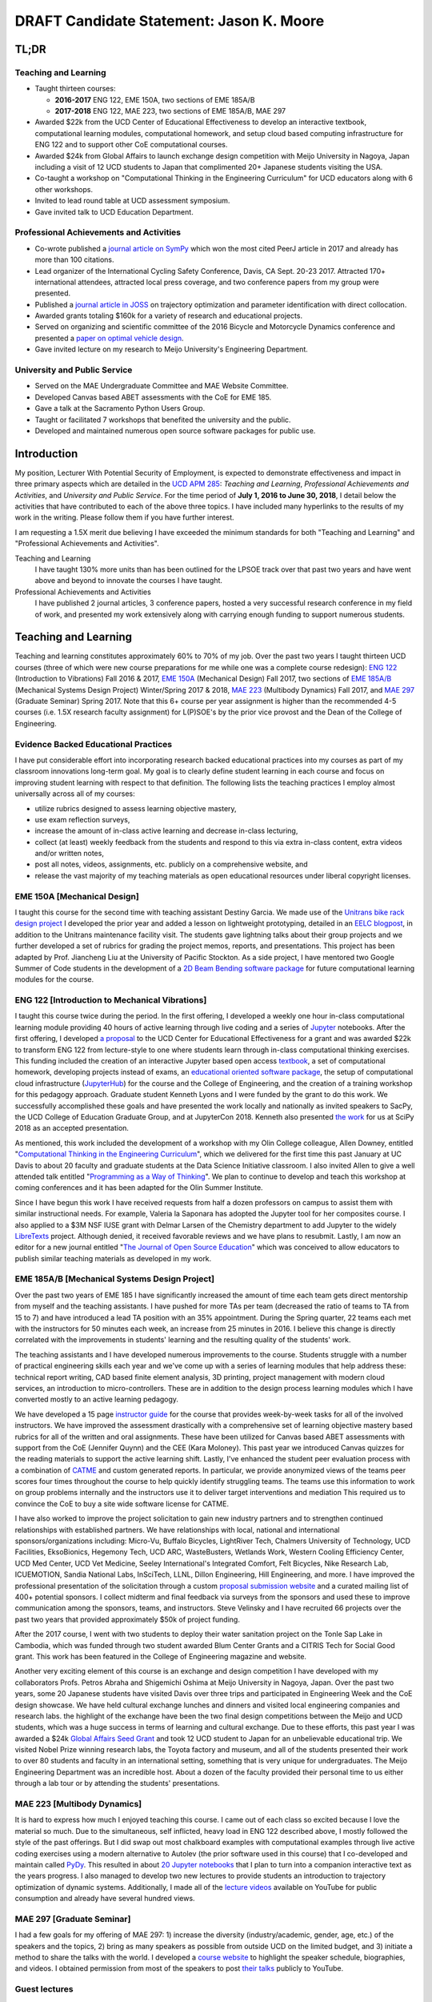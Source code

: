 .. |_| unicode:: 0xA0
   :trim:

=========================================
DRAFT Candidate Statement: Jason K. Moore
=========================================

TL;DR
=====

Teaching and Learning
---------------------

- Taught thirteen courses:

  - **2016-2017** ENG |_| 122, EME |_| 150A, two sections of EME |_| 185A/B
  - **2017-2018** ENG |_| 122, MAE |_| 223, two sections of EME |_| 185A/B, MAE |_| 297

- Awarded $22k from the UCD Center of Educational Effectiveness to develop an
  interactive textbook, computational learning modules, computational homework,
  and setup cloud based computing infrastructure for ENG 122 and to support
  other CoE computational courses.
- Awarded $24k from Global Affairs to launch exchange design competition with
  Meijo University in Nagoya, Japan including a visit of 12 UCD students to
  Japan that complimented 20+ Japanese students visiting the USA.
- Co-taught a workshop on "Computational Thinking in the Engineering
  Curriculum" for UCD educators along with 6 other workshops.
- Invited to lead round table at UCD assessment symposium.
- Gave invited talk to UCD Education Department.

Professional Achievements and Activities
----------------------------------------

- Co-wrote published a `journal article on SymPy`_ which won the most cited
  PeerJ article in 2017 and already has more than 100 citations.
- Lead organizer of the International Cycling Safety Conference, Davis, CA
  Sept. 20-23 2017. Attracted 170+ international attendees, attracted local
  press coverage, and two conference papers from my group were presented.
- Published a `journal article in JOSS`_ on trajectory optimization and
  parameter identification with direct collocation.
- Awarded grants totaling $160k for a variety of research and educational
  projects.
- Served on organizing and scientific committee of the 2016 Bicycle and
  Motorcycle Dynamics conference and presented a `paper on optimal vehicle
  design`_.
- Gave invited lecture on my research to Meijo University's Engineering
  Department.

.. _journal article on SymPy: https://doi.org/10.7717/peerj-cs.103
.. _journal article in JOSS: https://doi.org/10.21105/joss.00300
.. _paper on optimal vehicle design: https://doi.org/10.6084/m9.figshare.3806310.v1

University and Public Service
-----------------------------

- Served on the MAE Undergraduate Committee and MAE Website Committee.
- Developed Canvas based ABET assessments with the CoE for EME 185.
- Gave a talk at the Sacramento Python Users Group.
- Taught or facilitated 7 workshops that benefited the university and the
  public.
- Developed and maintained numerous open source software packages for public
  use.

Introduction
============

My position, Lecturer With Potential Security of Employment, is expected to
demonstrate effectiveness and impact in three primary aspects which are
detailed in the `UCD APM 285`_: *Teaching and Learning*, *Professional
Achievements and Activities*, and *University and Public Service*. For the time
period of **July 1, 2016 to June 30, 2018**, I detail below the activities that
have contributed to each of the above three topics. I have included many
hyperlinks to the results of my work in the writing. Please follow them if you
have further interest.

I am requesting a 1.5X merit due believing I have exceeded the minimum
standards for both "Teaching and Learning" and "Professional Achievements and
Activities".

Teaching and Learning
   I have taught 130% more units than has been outlined for the LPSOE track
   over that past two years and have went above and beyond to innovate the
   courses I have taught.
Professional Achievements and Activities
   I have published 2 journal articles, 3 conference papers, hosted a very
   successful research conference in my field of work, and presented my work
   extensively along with carrying enough funding to support numerous students.

.. _UCD APM 285: https://aadocs.ucdavis.edu/policies/apm/ucd-285.pdf

Teaching and Learning
=====================

Teaching and learning constitutes approximately 60% to 70% of my job. Over the
past two years I taught thirteen UCD courses (three of which were new course
preparations for me while one was a complete course redesign): `ENG 122`_
(Introduction to Vibrations) Fall 2016 & 2017, `EME 150A`_ (Mechanical Design)
Fall 2017, two sections of `EME 185A/B`_ (Mechanical Systems Design Project)
Winter/Spring 2017 & 2018, `MAE 223`_ (Multibody Dynamics) Fall 2017, and `MAE
297`_ (Graduate Seminar) Spring 2017. Note that this 6+ course per year
assignment is higher than the recommended 4-5 courses (i.e. 1.5X research
faculty assignment) for L(P)SOE's by the prior vice provost and the Dean of the
College of Engineering.

.. _ENG 122: http://moorepants.github.io/eng122
.. _EME 150A: http://moorepants.github.io/eme150a
.. _EME 185A/B: http://moorepants.github.io/eme185
.. _MAE 223: http://moorepants.github.io/mae223
.. _MAE 297: http://moorepants.github.io/mae297

Evidence Backed Educational Practices
-------------------------------------

I have put considerable effort into incorporating research backed educational
practices into my courses as part of my classroom innovations long-term goal.
My goal is to clearly define student learning in each course and focus on
improving student learning with respect to that definition. The following lists
the teaching practices I employ almost universally across all of my courses:

- utilize rubrics designed to assess learning objective mastery,
- use exam reflection surveys,
- increase the amount of in-class active learning and decrease in-class
  lecturing,
- collect (at least) weekly feedback from the students and respond to this via
  extra in-class content, extra videos and/or written notes,
- post all notes, videos, assignments, etc. publicly on a comprehensive
  website, and
- release the vast majority of my teaching materials as open educational
  resources under liberal copyright licenses.

EME 150A [Mechanical Design]
----------------------------

I taught this course for the second time with teaching assistant Destiny
Garcia. We made use of the `Unitrans bike rack design project`_ I developed the
prior year and added a lesson on lightweight prototyping, detailed in an `EELC
blogpost`_, in addition to the Unitrans maintenance facility visit. The
students gave lightning talks about their group projects and we further
developed a set of rubrics for grading the project memos, reports, and
presentations. This project has been adapted by Prof. Jiancheng Liu at the
University of Pacific Stockton. As a side project, I have mentored two Google
Summer of Code students in the development of a `2D Beam Bending software
package`_ for future computational learning modules for the course.

.. _Unitrans bike rack design project: http://moorepants.github.io/eme150a/pages/projects.html
.. _EELC blogpost: http://engineering.ucdavis.edu/eelc/learning-mechanical-design-through-lightweight-prototyping/
.. _2D Beam Bending software package: https://docs.sympy.org/dev/modules/physics/continuum_mechanics/beam_problems.html

ENG 122 [Introduction to Mechanical Vibrations]
-----------------------------------------------

I taught this course twice during the period. In the first offering, I
developed a weekly one hour in-class computational learning module providing 40
hours of active learning through live coding and a series of Jupyter_
notebooks. After the first offering, I developed `a proposal`_ to the UCD
Center for Educational Effectiveness for a grant and was awarded $22k to
transform ENG 122 from lecture-style to one where students learn through
in-class computational thinking exercises. This funding included the creation
of an interactive Jupyter based open access textbook_, a set of computational
homework, developing projects instead of exams, an `educational oriented
software package`_, the setup of computational cloud infrastructure
(JupyterHub_) for the course and the College of Engineering, and the creation
of a training workshop for this pedagogy approach. Graduate student Kenneth
Lyons and I were funded by the grant to do this work. We successfully
accomplished these goals and have presented the work locally and nationally as
invited speakers to SacPy, the UCD College of Education Graduate Group, and at
JupyterCon 2018. Kenneth also presented `the work`_ for us at SciPy 2018 as an
accepted presentation.

As mentioned, this work included the development of a workshop with my Olin
College colleague, Allen Downey, entitled "`Computational Thinking in the
Engineering Curriculum`_", which we delivered for the first time this past
January at UC Davis to about 20 faculty and graduate students at the Data
Science Initiative classroom. I also invited Allen to give a well attended talk
entitled "`Programming as a Way of Thinking`_". We plan to continue to develop
and teach this workshop at coming conferences and it has been adapted for the
Olin Summer Institute.

Since I have begun this work I have received requests from half a dozen
professors on campus to assist them with similar instructional needs. For
example, Valeria la Saponara has adopted the Jupyter tool for her composites
course. I also applied to a $3M NSF IUSE grant with Delmar Larsen of the
Chemistry department to add Jupyter to the widely LibreTexts_ project. Although
denied, it received favorable reviews and we have plans to resubmit. Lastly, I
am now an editor for a new journal entitled "`The Journal of Open Source
Education`_" which was conceived to allow educators to publish similar teaching
materials as developed in my work.

.. _Jupyter: http://www.jupyter.org
.. _a proposal: https://doi.org/10.6084/m9.figshare.5229886.v1
.. _textbook: https://moorepants.github.io/resonance/
.. _educational oriented software package: https://github.com/moorepants/resonance/
.. _JupyterHub: http://bicycle.ucdavis.edu
.. _the work: https://youtu.be/3QWKDGe528c
.. _Computational Thinking in the Engineering Curriculum: https://youtu.be/lfRVRqdYdjM
.. _Programming as a Way of Thinking: https://youtu.be/lfRVRqdYdjM
.. _LibreTexts: http://libretexts.org
.. _The Journal of Open Source Education: http://jose.theoj.org/

EME 185A/B [Mechanical Systems Design Project]
----------------------------------------------

Over the past two years of EME 185 I have significantly increased the amount of
time each team gets direct mentorship from myself and the teaching assistants.
I have pushed for more TAs per team (decreased the ratio of teams to TA from 15
to 7) and have introduced a lead TA position with an 35% appointment. During
the Spring quarter, 22 teams each met with the instructors for 50 minutes each
week, an increase from 25 minutes in 2016. I believe this change is directly
correlated with the improvements in students' learning and the resulting
quality of the students' work.

The teaching assistants and I have developed numerous improvements to the
course. Students struggle with a number of practical engineering skills each
year and we've come up with a series of learning modules that help address
these: technical report writing, CAD based finite element analysis, 3D
printing, project management with modern cloud services, an introduction to
micro-controllers. These are in addition to the design process learning modules
which I have converted mostly to an active learning pedagogy.

We have developed a 15 page `instructor guide`_ for the course that provides
week-by-week tasks for all of the involved instructors. We have improved the
assessment drastically with a comprehensive set of learning objective mastery
based rubrics for all of the written and oral assignments. These have been
utilized for Canvas based ABET assessments with support from the CoE (Jennifer
Quynn) and the CEE (Kara Moloney). This past year we introduced Canvas quizzes
for the reading materials to support the active learning shift. Lastly, I've
enhanced the student peer evaluation process with a combination of CATME_ and
custom generated reports. In particular, we provide anonymized views of the
teams peer scores four times throughout the course to help quickly identify
struggling teams. The teams use this information to work on group problems
internally and the instructors use it to deliver target interventions and
mediation This required us to convince the CoE to buy a site wide software
license for CATME.

I have also worked to improve the project solicitation to gain new industry
partners and to strengthen continued relationships with established partners.
We have relationships with local, national and international
sponsors/organizations including: Micro-Vu, Buffalo Bicycles, LightRiver Tech,
Chalmers University of Technology, UCD Facilities, EksoBionics, Hegemony Tech,
UCD ARC, WasteBusters, Wetlands Work, Western Cooling Efficiency Center, UCD
Med Center, UCD Vet Medicine, Seeley International's Integrated Comfort, Felt
Bicycles, Nike Research Lab, ICUEMOTION, Sandia National Labs, InSciTech, LLNL,
Dillon Engineering, Hill Engineering, and more. I have improved the
professional presentation of the solicitation through a custom `proposal
submission website`_ and a curated mailing list of 400+ potential sponsors. I
collect midterm and final feedback via surveys from the sponsors and used these
to improve communication among the sponsors, teams, and instructors. Steve
Velinsky and I have recruited 66 projects over the past two years that provided
approximately $50k of project funding.

After the 2017 course, I went with two students to deploy their water
sanitation project on the Tonle Sap Lake in Cambodia, which was funded through
two student awarded Blum Center Grants and a CITRIS Tech for Social Good grant.
This work has been featured in the College of Engineering magazine and website.

Another very exciting element of this course is an exchange and design
competition I have developed with my collaborators Profs. Petros Abraha and
Shigemichi Oshima at Meijo University in Nagoya, Japan. Over the past two
years, some 20 Japanese students have visited Davis over three trips and
participated in Engineering Week and the CoE design showcase. We have held
cultural exchange lunches and dinners and visited local engineering companies
and research labs.  the highlight of the exchange have been the two final
design competitions between the Meijo and UCD students, which was a huge
success in terms of learning and cultural exchange. Due to these efforts, this
past year I was awarded a $24k `Global Affairs Seed Grant`_ and took 12 UCD
student to Japan for an unbelievable educational trip. We visited Nobel Prize
winning research labs, the Toyota factory and museum, and all of the students
presented their work to over 80 students and faculty in an international
setting, something that is very unique for undergraduates. The Meijo
Engineering Department was an incredible host. About a dozen of the faculty
provided their personal time to us either through a lab tour or by attending
the students' presentations.

.. _instructor guide: https://moorepants.github.io/eme185/pages/instructor-guide.html
.. _CATME: http://catme.org
.. _proposal submission website: http://www.moorepants.info/mech-cap/
.. _Global Affairs Seed Grant: https://doi.org/10.6084/m9.figshare.5656105

MAE 223 [Multibody Dynamics]
----------------------------

It is hard to express how much I enjoyed teaching this course. I came out of
each class so excited because I love the material so much. Due to the
simultaneous, self inflicted, heavy load in ENG |_| 122 described above, I
mostly followed the style of the past offerings. But I did swap out most
chalkboard examples with computational examples through live active coding
exercises using a modern alternative to Autolev (the prior software used in
this course) that I co-developed and maintain called PyDy_. This resulted in
about `20 Jupyter notebooks`_ that I plan to turn into a companion interactive
text as the years progress. I also managed to develop two new lectures to
provide students an introduction to trajectory optimization of dynamic systems.
Additionally, I made all of the `lecture videos`_ available on YouTube for
public consumption and already have several hundred views.

.. _PyDy: http://www.pydy.org
.. _20 Jupyter notebooks: https://moorepants.github.io/mae223/pages/schedule.html
.. _lecture videos: https://www.youtube.com/playlist?list=PLzAwokZEM7auZEBOJKNa_lCgz2rdgpYLL

MAE 297 [Graduate Seminar]
--------------------------

I had a few goals for my offering of MAE 297: 1) increase the diversity
(industry/academic, gender, age, etc.) of the speakers and the topics, 2) bring
as many speakers as possible from outside UCD on the limited budget, and 3)
initiate a method to share the talks with the world. I developed a `course
website`_ to highlight the speaker schedule, biographies, and videos. I
obtained permission from most of the speakers to post `their talks`_ publicly
to YouTube.

.. _course website: https://moorepants.github.io/mae297/
.. _their talks: https://www.youtube.com/playlist?list=PLzAwokZEM7asyvMmXP2pOU0s0V6OyRumi

Guest lectures
--------------

I gave guest lectures in EME 1 (Kong) on Bicycle Dynamics and Control, MAE 223
(Eke) on Kane's Method with PyDy, TTP 298A (Kornbluth) on Human Powered
Machines, and scored final poster presentations in ENG 3 (Vander Gheynst).

Mentoring
---------

During this period I mentored 5 graduate students (1 as primary MSc advisor, 2
as an MSc committee member, 1 as a GSR advisor, and 1 as Google Summer of Code
mentor). My primary advisee, Abe McKay, completed `his MSc`_, doing field work
in Kenya funded through a Blum Center Grant and collaborating with the
non-profit World Bicycle Relief. I mentored 5 teaching assistants in the above
described courses. I have also mentored 3 post graduate and 11 undergraduate
researchers on various projects. One of the post graduates, Scott Kresie, wrote
a conference paper and presented at ICSC 2017. Lastly, I mentored two
extracurricular student teams. The Solar Boat Team took 2nd place at both the
2017 and 2018 competitions, has secured external funding close to $10k, and has
grown to a 20+ member, popular team. The Quadriplegic Friendly Tricycle Team
raised over $18k and completed their `tricycle design`_. Both of these teams
have supported projects for EME 185.

.. _his MSc: https://doi.org/10.6084/m9.figshare.c.4114595.v1
.. _tricycle design: https://objects-us-east-1.dream.io/mechmotum/quad-friendly-trike.png

Workshops
---------

I developed, taught, and/or facilitated 7 workshops during the review period.
Internally, I co-taught a `workshop introducing the programming language R`_ to
campus LPSOEs for the purposes of scholarly teaching and learning research,
developed and taught the computational thinking workshop described above, and
facilitated a workshop by international visitor Carlos Marroquin (Guatemala) on
the design of appropriate technology in collaboration with D-Lab. Externally, I
developed and co-taught two workshops at SciPy: `Simulating Robot, Vehicle,
Spacecraft, and Animal Motion with Python`_ and `Automatic Code Generation with
SymPy`_, and co-taught a `Software Carpentry workshop`_ for the California Delta
Stewardship Council, Department of Water Resources, and the EPA on "An
Introducing Data Science with R".

.. _workshop introducing the programming language R: https://moorepants.github.io/2016-08-25-ucdlpsoe/
.. _Simulating Robot, Vehicle, Spacecraft, and Animal Motion with Python: https://youtu.be/r4piIKV4sDw
.. _Automatic Code Generation with Sympy: https://www.sympy.org/scipy-2017-codegen-tutorial/
.. _Software Carpentry Workshop: http://www.ashander.info/2017-05-18-sac-water-science-r-workshop/

Professional Achievements and Activities
========================================

This topic represents 20% to 30% of my work and a variety of activities can
fulfill this, for example: writing textbooks, writing/reviewing pedagogical
focused proposals, research on pedagogy, engineering research in my discipline,
presenting at conferences, participation in professional organizations, etc.

Publications
------------

I am quite happy to have co-authored a paper on version 1.0 of the computer
aided algebra system SymPy_, which I have been a core developer of for the past
decade, in PeerJ Computational Sciences. In just over a year we already have
110+ citations and it was named as the top cited paper in all of PeerJ's
publications for 2017. I also published a paper in the Journal of Open Source
Software on a software package I developed that allows a user to solve optimal
control and parameter identification problems with direct collocation. It
describes a method to simply specify the high level mathematical form of the
problem and, once specified, automatic code generation takes care of creating
efficient algorithms in compiled C code to solve the underlying non-linear
programming problem. I published three conference proceedings papers and also
have the rough draft of an interactive textbook for ENG 122, as mentioned
above. Note that I attempt to strictly publish in Open Access avenues, as an
ethical imperative.

.. _SymPy: http://sympy.org

ICSC 2017
---------

The second highlight of the past two years was being the lead organizer and
host of the `2017 International Cycling Safety Conference`_. With Deb Niemeier
(Civil and Environmental Engineering), Mont Hubbard (Mech. and Aero.
Engineering), and Susan Handy (Environmental Science and Policy) as
co-organizers we brought over 170 international visitors in for the conference.
We partnered with the UCD National Center for Sustainable Transportation, the
City of Davis, multiple bicycle companies, and local advocacy groups. This
resulted in over 90 peer reviewed short papers, 60 presentations, 30 posters,
and 2 workshops and the best work of the conference will be published in a
special issue of the Journal of Safety Research due out in about a month.
Additionally, the keynotes highlighted a long standing detriment to bicycle
safety that is socially accepted in policy decisions but has little to no
scientific backing to support it. This resulted in a number of media pieces on
the topic (e.g. Capitol Public Radio, Government Technology, etc.).

Grants
------

I or students I mentored were awarded or co-awarded 10 different grants during
this period totaling just over $160k. I was rejected on two $3M large
collaborative grants to the NSF (SI2-SSI and IUSE), but received favorable
reviews and plan to resubmit the proposals. The following lists the awarded
grants:

- [$22k, PI] UCD Center for Educational Effectiveness Undergraduate
  Instructional Innovation Program: "Development of an Interactive Textbook
  Backed by Cloud Infrastructure to Pilot Active Computational Learning in an
  Upper Level Mechanical Vibrations Engineering Course"
- [$24k, PI] UCD Global Affairs Seed Grant: "Influence of Culture on Mechanical
  Design: A Proposal For an Undergraduate Exchange and Design Competition
  Between Japanese and American Students"
- [$3.3k, PI] CITRIS Tech for Social Good: "Quadriplegic Friendly Tricycle",
  submitted by the undergraduate team
- [$775, PI] CITRIS Tech for Social Good: Cambodia Washing Station, submitted
  by Purva Juvekar and Samira Iqbal
- [$58.5k, CO-PI] 2017 Google Summer of Code: Mentoring Organization SymPy
- [$45.5k, CO-PI] 2018 Google Summer of Code: Mentoring Organization SymPy
- [$3.4k] Blum Center Poverty Alleviation through Sustainable Solutions:
  "Bicycle Powered Irrigation Pump Design", submitted by Abraham McKay
- [$4k] Blum Center Poverty Alleviation through Action: "Water Filtration
  System in the Floating Villages of Cambodia", submitted by Purva Juvekar and
  Samira Iqbal
- [CO-PI] COSMOS: Transportation Cluster, submitted by Susan Handy

and the denied proposals:

- [$3M] Collaborative Research: SI2-SSI: Infrastructure for Cross-Disciplinary
  Scientific Computation Through Optimized Symbolic Code Generation with SymPy
  [Anthony Scopatz (University of South Carolina), Jason K. Moore (UC Davis),
  Zi-Kui Liu (Penn State), and Kyle E. Niemeyer (Oregon State University)]
- [$3M] Collaborative Research: IUSE: Dissemination of the LibreTexts Libraries
  through Expansion and Training in Digital Interfaces to Enhance Science
  Education across the Nation [Delmar Larsen (UCD Chemistry), et. al]

Conferences
-----------

I participated in 7 conferences with various levels of involvement:

- `2016 Bicycle and Motorcycle Dynamics Conference`_ [attended, presented,
  co-wrote a conference paper, served on organizing and scientific committee,
  reviewed abstracts]
- 2016 & 2017 UCD Scholarship of Teaching and Learning [attended]
- `2017 SciPy`_ [attended, taught workshop, reviewed tutorial submissions]
- `2017 International Cycling Safety Conference`_ [lead organizer, attended,
  co-authored two conference papers, student and collaborator presented]
- 2018 UCD Assessment Symposium [attended, lead round table]
- `2018 SciPy`_ [student presented on my behalf]

.. _2016 Bicycle and Motorcycle Dynamics Conference: http://www.bmd2016mke.org/
.. _2017 SciPy: https://scipy2017.scipy.org
.. _2017 International Cycling Safety Conference: https://icsc2017.ucdavis.edu
.. _2018 SciPy: https://scipy2018.scipy.org

University and Public Service
=============================

University and public service amounts to approximately 10% of my work. This
work can include committee work, leadership, community service, contributions
to student welfare, professional outreach, and communications to the public. I
have played a service role in several internal initiatives and also extended my
services to the public through talks, interviews, and workshops.

Internal Service
----------------

During the review period I have served on the MAE Undergraduate committee and
on the MAE Website committee. I also worked with Jenny Quynn (CoE), Ben Shaw
(MAE), and Steven Wiryadinata (MAE) to develop several ABET assessments for EME
185 for the 2018 review. I created and presented a talk for decision day and
was the Master of Ceremony for the MAE Master's students at the 2018
commencement. I also sadly had to deal with two deaths this past year. The
Quadriplegic Friendly Tricycle Team's sponsor, Greg Tanner, passed away after a
long battle with ALS. I accompanied four of the team members to Greg's funeral
and supported the students on hearing the news. As you are all aware,
undergraduate Joseph Goodwin, passed away just weeks before graduation. I
worked with many of the students who were affected by this tragic event to
organize a memorial gathering for Joseph. I believe this emotional support was
helpful for the students' grieving and contributed to their welfare. Many of
the students have thanked me for leading this.

External Service
----------------

I also engaged with the public in a number of ways this review period. I spoke
to a visiting group of Laguna High School Students organized by Barbara Linke
for her NSF funded course and spoke at the Sacramento Python Users Group
(SacPy) about my educational efforts that utilized the Python programming
language. I was interviewed several times about the ICSC 2017 conference for
NPR and other news outlets, as mentioned above. `The Huffington Post`_ and `The
New York Times`_ interviewed my collaborators and me about our work on bicycle
dynamics and control. I also arranged tours for around 30 students to
TechnipFMC and DMG Mori last spring to further build our relationships with
them. Lastly, the workshops at SciPy 2017, SciPy 2017, and the workshop for the
Delta Stewardship Council, Department of Water Resources, and the California
EPA provided non-academics with modern computational skills. My extensive
contributions to open source software also provide substantial public benefit.

.. _The Huffington Post: http://www.moorepants.info/blog/nsf-congress.html
.. _The New York Times: https://www.nytimes.com/2018/07/23/well/as-easy-as-riding-a-bike.html

Acknowledgements
================

I know this document is supposed to be about my accomplishments but I think it
is important to note the people that contributed to the success of the above
mentioned activities. Thanks to my amazing 22 mentees for all of their hard
work and support, the MAE staff for handling my idiosyncrasies and being very
helpful on getting things done, to all my collaborators, and to my mentors and
supporters.
